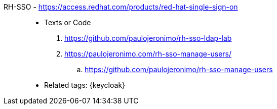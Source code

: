 [#rh-sso]#RH-SSO# - https://access.redhat.com/products/red-hat-single-sign-on::
* Texts or Code
. https://github.com/paulojeronimo/rh-sso-ldap-lab
. https://paulojeronimo.com/rh-sso-manage-users/
.. https://github.com/paulojeronimo/rh-sso-manage-users
* Related tags: {keycloak}
